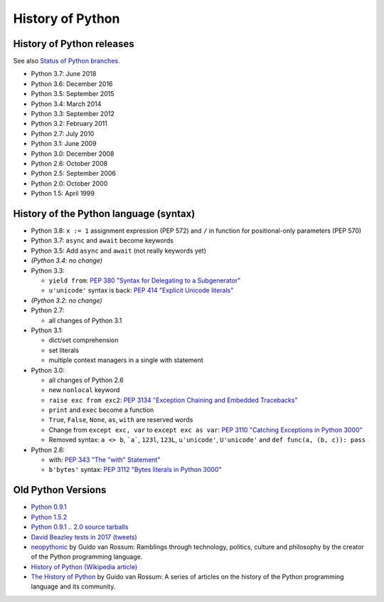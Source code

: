 .. _python:

+++++++++++++++++
History of Python
+++++++++++++++++

History of Python releases
==========================

See also `Status of Python branches
<https://docs.python.org/devguide/#status-of-python-branches>`_.

* Python 3.7: June 2018
* Python 3.6: December 2016
* Python 3.5: September 2015
* Python 3.4: March 2014
* Python 3.3: September 2012
* Python 3.2: February 2011
* Python 2.7: July 2010
* Python 3.1: June 2009
* Python 3.0: December 2008
* Python 2.6: October 2008
* Python 2.5: September 2006
* Python 2.0: October 2000
* Python 1.5: April 1999



History of the Python language (syntax)
=======================================

* Python 3.8: ``x := 1`` assignment expression (PEP 572) and ``/`` in function
  for positional-only parameters (PEP 570)
* Python 3.7: ``async`` and ``await`` become keywords
* Python 3.5: Add ``async`` and ``await`` (not really keywords yet)
* *(Python 3.4: no change)*
* Python 3.3:

  * ``yield from``: `PEP 380 "Syntax for Delegating to a Subgenerator"
    <http://legacy.python.org/dev/peps/pep-0380/>`_
  * ``u'unicode'`` syntax is back: `PEP 414 "Explicit Unicode literals"
    <http://legacy.python.org/dev/peps/pep-0414/>`_

* *(Python 3.2: no change)*
* Python 2.7:

  * all changes of Python 3.1

* Python 3.1:

  * dict/set comprehension
  * set literals
  * multiple context managers in a single with statement

* Python 3.0:

  * all changes of Python 2.6
  * new ``nonlocal`` keyword
  * ``raise exc from exc2``: `PEP 3134 "Exception Chaining and Embedded
    Tracebacks" <http://legacy.python.org/dev/peps/pep-3134/>`_
  * ``print`` and ``exec`` become a function
  * ``True``, ``False``, ``None``, ``as``, ``with`` are reserved words
  * Change from ``except exc, var`` to ``except exc as var``:
    `PEP 3110 "Catching Exceptions in Python 3000"
    <http://legacy.python.org/dev/peps/pep-3110/>`_
  * Removed syntax: ``a <> b``, ```a```, ``123l``, ``123L``, ``u'unicode'``,
    ``U'unicode'`` and ``def func(a, (b, c)): pass``

* Python 2.6:

  * with: `PEP 343 "The "with" Statement"
    <http://legacy.python.org/dev/peps/pep-0343/>`_
  * ``b'bytes'`` syntax: `PEP 3112 "Bytes literals in Python 3000" <http://legacy.python.org/dev/peps/pep-3112/>`_

Old Python Versions
===================

* `Python 0.9.1 <https://www.python.org/download/releases/early/>`_
* `Python 1.5.2 <https://www.python.org/download/releases/1.5/>`_
* `Python 0.9.1 .. 2.0 source tarballs
  <https://www.python.org/ftp/python/src/>`_
* `David Beazley tests in 2017 (tweets)
  <https://twitter.com/dabeaz/status/934604333425004544>`_
* `neopythonic <http://neopythonic.blogspot.fr/>`_ by Guido van Rossum:
  Ramblings through technology, politics, culture and philosophy by the creator
  of the Python programming language.
* `History of Python (Wikipedia article)
  <https://en.wikipedia.org/wiki/History_of_Python>`_
* `The History of Python
  <http://python-history.blogspot.com/>`_ by Guido van Rossum:
  A series of articles on the history of the Python programming language and
  its community.

